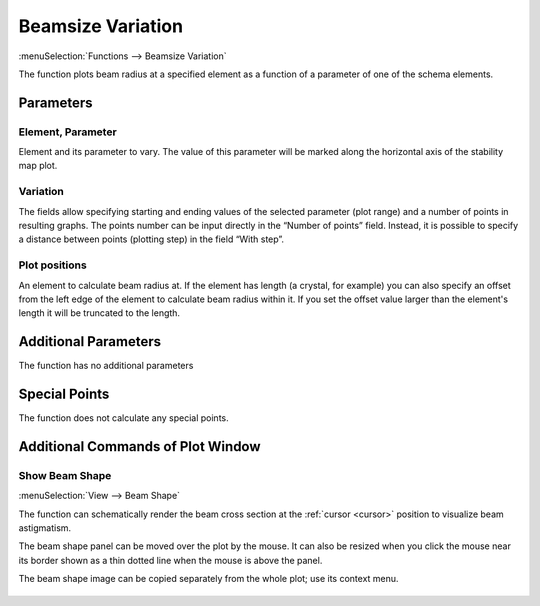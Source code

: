 .. index:: single: beamsize variation (function)

Beamsize Variation
==================

:menuSelection:`Functions --> Beamsize Variation`

The function plots beam radius at a specified element as a function of a parameter of one of the schema elements.

Parameters
----------

  .. image:: img/func_beam_var_params.png

Element, Parameter
~~~~~~~~~~~~~~~~~~

Element and its parameter to vary. The value of this parameter will be marked along the horizontal axis of the stability map plot.

Variation
~~~~~~~~~

The fields allow specifying starting and ending values of the selected parameter (plot range) and a number of points in resulting graphs. The points number can be input directly in the “Number of points” field. Instead, it is possible to specify a distance between points (plotting step) in the field “With step”.

Plot positions
~~~~~~~~~~~~~~

An element to calculate beam radius at. If the element has length (a crystal, for example) you can also specify an offset from the left edge of the element to calculate beam radius within it. If you set the offset value larger than the element's length it will be truncated to the length. 

Additional Parameters
---------------------

The function has no additional parameters

Special Points
--------------

The function does not calculate any special points.

Additional Commands of Plot Window
----------------------------------

Show Beam Shape
~~~~~~~~~~~~~~~

:menuSelection:`View --> Beam Shape`

The function can schematically render the beam cross section at the :ref:`cursor <cursor>` position to visualize beam astigmatism.

The beam shape panel can be moved over the plot by the mouse. It can also be resized when you click the mouse near its border shown as a thin dotted line when the mouse is above the panel.

The beam shape image can be copied separately from the whole plot; use its context menu.

  .. image:: img/func_beam_var_shape.png

.. seeAlso::
  
  :doc:`plot_window`, :doc:`plot_opers`, :doc:`func_stabmap`, :doc:`func_caustic`
